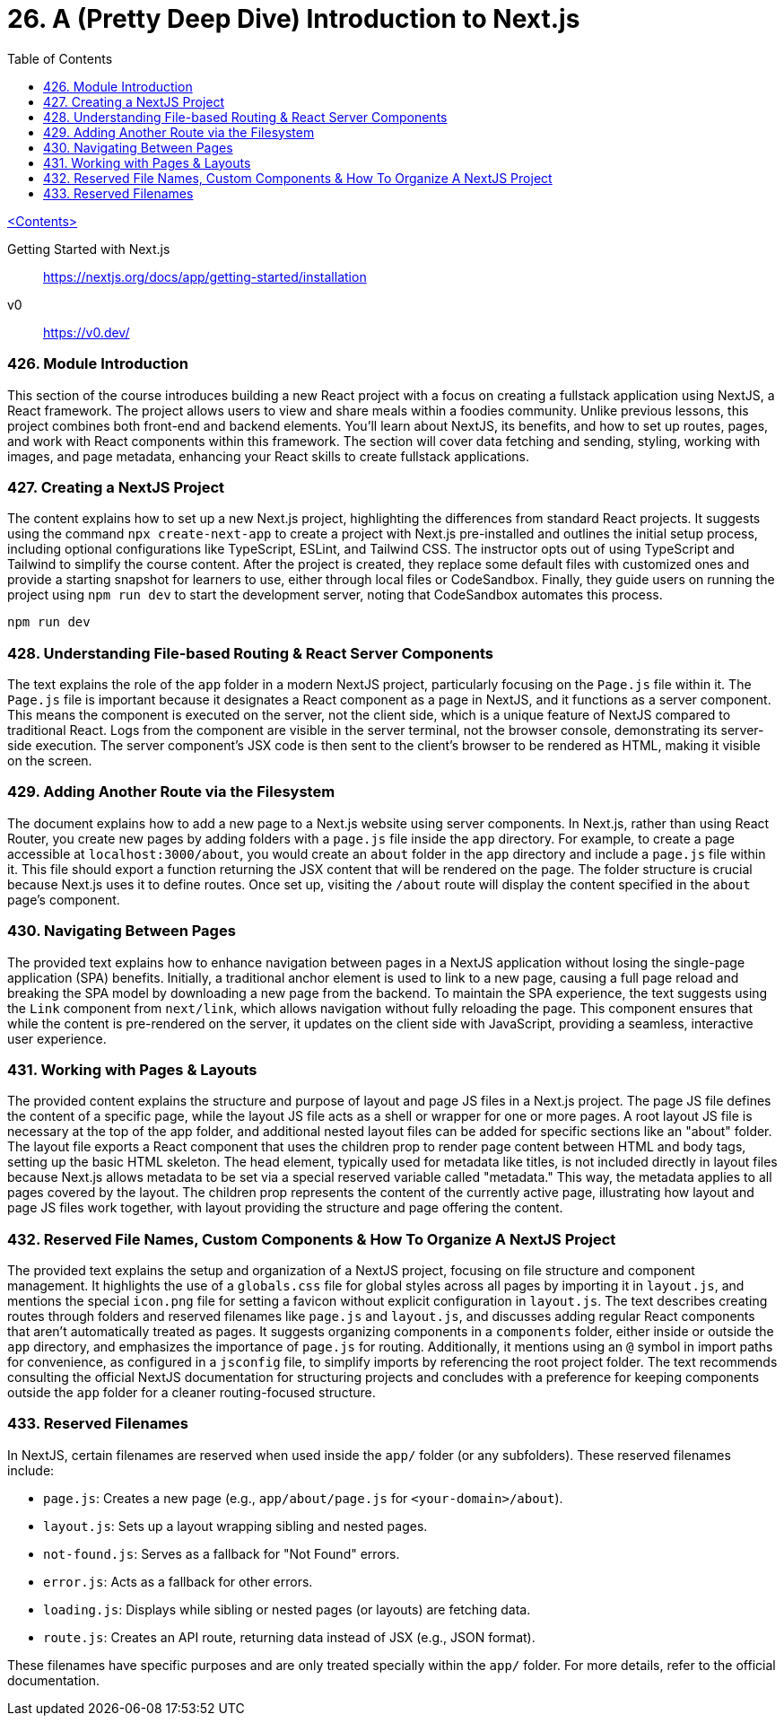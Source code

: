 = 26. A (Pretty Deep Dive) Introduction to Next.js
:icons: font
:toc: left

link:udemy_react.html[<Contents>]

====
Getting Started with Next.js::
https://nextjs.org/docs/app/getting-started/installation

v0::
https://v0.dev/
====

=== 426. Module Introduction

This section of the course introduces building a new React project with a focus on creating a fullstack application using NextJS, a React framework. The project allows users to view and share meals within a foodies community. Unlike previous lessons, this project combines both front-end and backend elements. You'll learn about NextJS, its benefits, and how to set up routes, pages, and work with React components within this framework. The section will cover data fetching and sending, styling, working with images, and page metadata, enhancing your React skills to create fullstack applications.

=== 427. Creating a NextJS Project

The content explains how to set up a new Next.js project, highlighting the differences from standard React projects. It suggests using the command `npx create-next-app` to create a project with Next.js pre-installed and outlines the initial setup process, including optional configurations like TypeScript, ESLint, and Tailwind CSS. The instructor opts out of using TypeScript and Tailwind to simplify the course content. After the project is created, they replace some default files with customized ones and provide a starting snapshot for learners to use, either through local files or CodeSandbox. Finally, they guide users on running the project using `npm run dev` to start the development server, noting that CodeSandbox automates this process.

```
npm run dev
```

=== 428. Understanding File-based Routing & React Server Components

The text explains the role of the `app` folder in a modern NextJS project, particularly focusing on the `Page.js` file within it. The `Page.js` file is important because it designates a React component as a page in NextJS, and it functions as a server component. This means the component is executed on the server, not the client side, which is a unique feature of NextJS compared to traditional React. Logs from the component are visible in the server terminal, not the browser console, demonstrating its server-side execution. The server component's JSX code is then sent to the client's browser to be rendered as HTML, making it visible on the screen.

=== 429. Adding Another Route via the Filesystem

The document explains how to add a new page to a Next.js website using server components. In Next.js, rather than using React Router, you create new pages by adding folders with a `page.js` file inside the `app` directory. For example, to create a page accessible at `localhost:3000/about`, you would create an `about` folder in the `app` directory and include a `page.js` file within it. This file should export a function returning the JSX content that will be rendered on the page. The folder structure is crucial because Next.js uses it to define routes. Once set up, visiting the `/about` route will display the content specified in the `about` page's component.

=== 430. Navigating Between Pages

The provided text explains how to enhance navigation between pages in a NextJS application without losing the single-page application (SPA) benefits. Initially, a traditional anchor element is used to link to a new page, causing a full page reload and breaking the SPA model by downloading a new page from the backend. To maintain the SPA experience, the text suggests using the `Link` component from `next/link`, which allows navigation without fully reloading the page. This component ensures that while the content is pre-rendered on the server, it updates on the client side with JavaScript, providing a seamless, interactive user experience.

=== 431. Working with Pages & Layouts

The provided content explains the structure and purpose of layout and page JS files in a Next.js project. The page JS file defines the content of a specific page, while the layout JS file acts as a shell or wrapper for one or more pages. A root layout JS file is necessary at the top of the app folder, and additional nested layout files can be added for specific sections like an "about" folder. The layout file exports a React component that uses the children prop to render page content between HTML and body tags, setting up the basic HTML skeleton. The head element, typically used for metadata like titles, is not included directly in layout files because Next.js allows metadata to be set via a special reserved variable called "metadata." This way, the metadata applies to all pages covered by the layout. The children prop represents the content of the currently active page, illustrating how layout and page JS files work together, with layout providing the structure and page offering the content.


=== 432. Reserved File Names, Custom Components & How To Organize A NextJS Project

The provided text explains the setup and organization of a NextJS project, focusing on file structure and component management. It highlights the use of a `globals.css` file for global styles across all pages by importing it in `layout.js`, and mentions the special `icon.png` file for setting a favicon without explicit configuration in `layout.js`. The text describes creating routes through folders and reserved filenames like `page.js` and `layout.js`, and discusses adding regular React components that aren't automatically treated as pages. It suggests organizing components in a `components` folder, either inside or outside the `app` directory, and emphasizes the importance of `page.js` for routing. Additionally, it mentions using an `@` symbol in import paths for convenience, as configured in a `jsconfig` file, to simplify imports by referencing the root project folder. The text recommends consulting the official NextJS documentation for structuring projects and concludes with a preference for keeping components outside the `app` folder for a cleaner routing-focused structure.

=== 433. Reserved Filenames

In NextJS, certain filenames are reserved when used inside the `app/` folder (or any subfolders). These reserved filenames include:

- `page.js`: Creates a new page (e.g., `app/about/page.js` for `<your-domain>/about`).
- `layout.js`: Sets up a layout wrapping sibling and nested pages.
- `not-found.js`: Serves as a fallback for "Not Found" errors.
- `error.js`: Acts as a fallback for other errors.
- `loading.js`: Displays while sibling or nested pages (or layouts) are fetching data.
- `route.js`: Creates an API route, returning data instead of JSX (e.g., JSON format).

These filenames have specific purposes and are only treated specially within the `app/` folder. For more details, refer to the official documentation.
